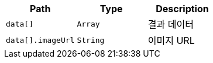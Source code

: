 |===
|Path|Type|Description

|`+data[]+`
|`+Array+`
|결과 데이터

|`+data[].imageUrl+`
|`+String+`
|이미지 URL

|===